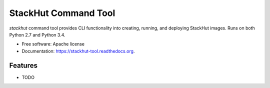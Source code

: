 ===============================
StackHut Command Tool
===============================

.. image:: https://img.shields.io/travis/stackhut/stackhut-tool.svg
        :target: https://travis-ci.org/stackhut/stackhut-tool

.. image:: https://img.shields.io/pypi/v/stackhut.svg
        :target: https://pypi.python.org/pypi/stackhut


`stackhut` command tool provides CLI functionality into creating, running, and deploying StackHut images. Runs on both Python 2.7 and Python 3.4.

* Free software: Apache license
* Documentation: https://stackhut-tool.readthedocs.org.

Features
--------

* TODO
